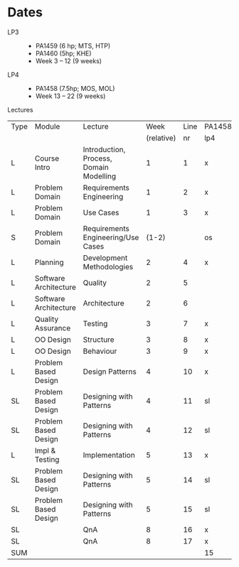 * Dates
    - LP3 ::
      - PA1459 (6 hp; MTS, HTP)
      - PA1460 (5hp; KHE)
      - Week 3 -- 12 (9 weeks)
    - LP4 ::
      - PA1458 (7.5hp; MOS, MOL)
      - Week 13 -- 22 (9 weeks)

Lectures
 | Type | Module                | Lecture                                 |       Week | Line | PA1458 | PA1459 | PA1460 |
 |      |                       |                                         | (relative) |   nr | lp4    | lp3    | lp3    |
 |------+-----------------------+-----------------------------------------+------------+------+--------+--------+--------|
 | L    | Course Intro          | Introduction, Process, Domain Modelling |          1 |    1 | x      | x      | x      |
 | L    | Problem Domain        | Requirements Engineering                |          1 |    2 | x      | x      | x      |
 | L    | Problem Domain        | Use Cases                               |          1 |    3 | x      | x      | x      |
 | S    | Problem Domain        | Requirements Engineering/Use Cases      |      (1-2) |      | os     | os     | os     |
 | L    | Planning              | Development Methodologies               |          2 |    4 | x      | x      | x      |
 | L    | Software Architecture | Quality                                 |          2 |    5 |        | x      | x      |
 | L    | Software Architecture | Architecture                            |          2 |    6 |        | x      | x      |
 | L    | Quality Assurance     | Testing                                 |          3 |    7 | x      | x      | x      |
 | L    | OO Design             | Structure                               |          3 |    8 | x      | x      | x      |
 | L    | OO Design             | Behaviour                               |          3 |    9 | x      | x      | x      |
 | L    | Problem Based Design  | Design Patterns                         |          4 |   10 | x      | x      | x      |
 | SL   | Problem Based Design  | Designing with Patterns                 |          4 |   11 | sl     | sl     | sl     |
 | SL   | Problem Based Design  | Designing with Patterns                 |          4 |   12 | sl     | sl     | sl     |
 | L    | Impl & Testing        | Implementation                          |          5 |   13 | x      | x      | x      |
 | SL   | Problem Based Design  | Designing with Patterns                 |          5 |   14 | sl     | sl     | sl     |
 | SL   | Problem Based Design  | Designing with Patterns                 |          5 |   15 | sl     | sl     | sl     |
 | SL   |                       | QnA                                     |          8 |   16 | x      | x      | x      |
 | SL   |                       | QnA                                     |          8 |   17 | x      | x      | x      |
 |------+-----------------------+-----------------------------------------+------------+------+--------+--------+--------|
 | SUM  |                       |                                         |            |      | 15     | 17     | 17     |
